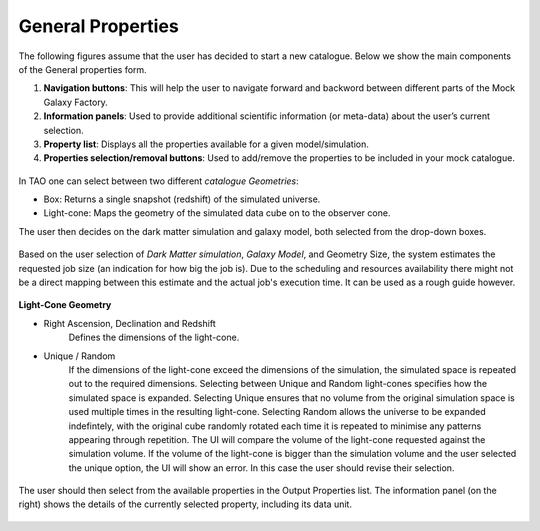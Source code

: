 
General Properties
===================

The following figures assume that the user has decided to start a new catalogue. Below we show the main components of the General properties form. 
 
1. **Navigation buttons**: This will help the user to navigate forward and backword between different parts of the Mock Galaxy Factory.
2. **Information panels**: Used to provide additional scientific information (or meta-data) about the user’s current selection.
3. **Property list**: Displays all the properties available for a given model/simulation.
4. **Properties selection/removal buttons**: Used to add/remove the properties to be included in your mock catalogue.

.. figure:: ../_static/screenshots/TAO-Mock_Galaxy_Factory2.png
   :alt: Mock Galaxy Factory - General Properties

In TAO one can select between two different *catalogue Geometries*:

* Box: Returns a single snapshot (redshift) of the simulated universe.
* Light-cone: Maps the geometry of the simulated data cube on to the observer cone. 

The user then decides on the dark matter simulation and galaxy model, both selected from the drop-down boxes.
   
.. figure:: ../_static/screenshots/TAO-Mock_Galaxy_Factory3.png
   :alt: Mock Galaxy Factory - Catalogue Geometry 
   
Based on the user selection of *Dark Matter simulation*, *Galaxy Model*, and Geometry Size, the system estimates the requested job size (an indication for how big the job is). 
Due to the scheduling and resources availability there might not be a direct mapping between this estimate and the actual job's execution time. It can be used as a rough guide however.
     
   
.. figure:: ../_static/screenshots/TAO-Mock_Galaxy_Factory4.png
   :alt: Mock Galaxy Factory - General Properties

**Light-Cone Geometry**   

* Right Ascension, Declination and Redshift
	Defines the dimensions of the light-cone.
* Unique / Random
	If the dimensions of the light-cone exceed the dimensions of the simulation, the simulated space is repeated out to the required dimensions.  Selecting between Unique and Random light-cones specifies how the simulated space is expanded. Selecting Unique ensures that no volume from the original simulation space is used multiple times in the resulting light-cone. Selecting Random allows the universe to be expanded indefintely, with the original cube randomly rotated each time it is repeated to minimise any patterns appearing through repetition.
	The UI will compare the volume of the light-cone requested against the simulation volume. 
	If the volume of the light-cone is bigger than the simulation volume and the user selected the unique option, the UI will show an error. In this case the user should revise their selection. 

   
.. figure:: ../_static/screenshots/TAO-Mock_Galaxy_Factory5.png
   :alt: Mock Galaxy Factory - Unique Light-Cone
   
.. figure:: ../_static/screenshots/TAO-Mock_Galaxy_Factory6.png
   :alt: Mock Galaxy Factory - Random Light-Cone 
   
The user should then select from the available properties in the Output Properties list. The information panel (on the right) shows the details of the currently selected property, including its data unit.
   
   
.. figure:: ../_static/screenshots/TAO-Mock_Galaxy_Factory7.png
   :alt: Mock Galaxy Factory - General Properties   
   
